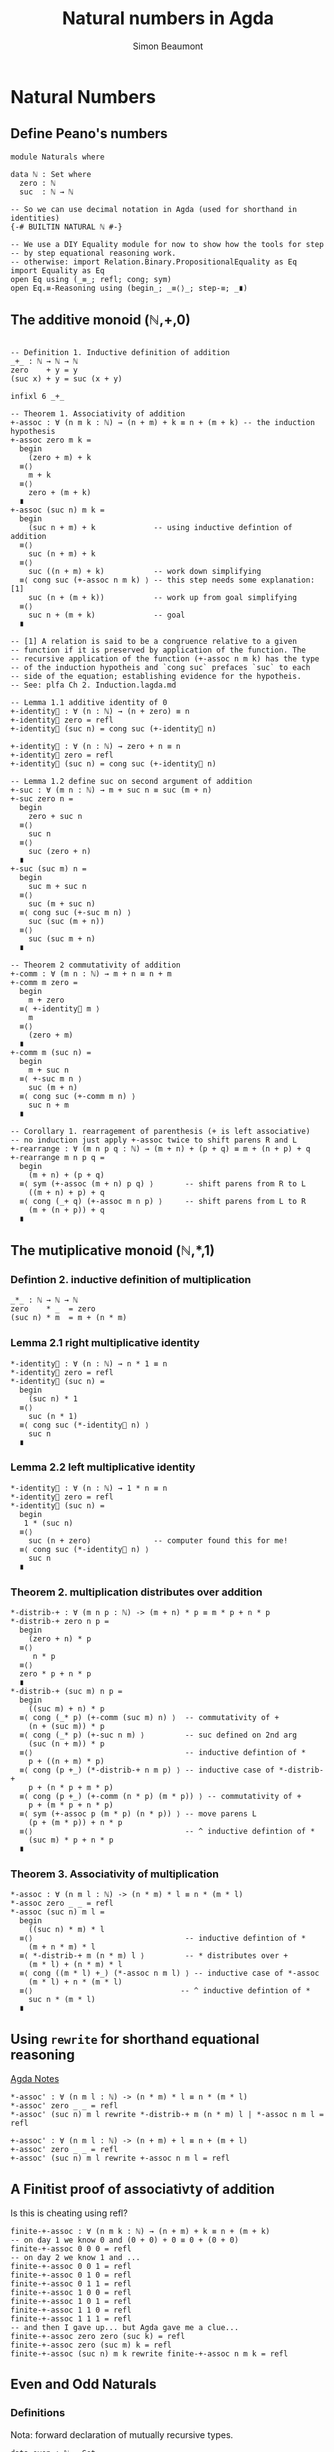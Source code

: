 #+TITLE: Natural numbers in Agda
#+AUTHOR: Simon Beaumont
#+EMAIL: datalligator@icloud.com

#+BIBLIOGRAPHY: ~/Notes/bibliography.bib
#+STARTUP: inlineimages overview latexpreview
#+LATEX_HEADER: \usepackage{tikz}
#+LATEX_HEADER: \usetikzlibrary{positioning}

* Natural Numbers

** Define Peano's numbers
#+begin_src agda2
module Naturals where

data ℕ : Set where
  zero : ℕ
  suc  : ℕ → ℕ

-- So we can use decimal notation in Agda (used for shorthand in identities)
{-# BUILTIN NATURAL ℕ #-}

-- We use a DIY Equality module for now to show how the tools for step
-- by step equational reasoning work.
-- otherwise: import Relation.Binary.PropositionalEquality as Eq
import Equality as Eq 
open Eq using (_≡_; refl; cong; sym)
open Eq.≡-Reasoning using (begin_; _≡⟨⟩_; step-≡; _∎)
#+end_src


** The additive monoid (ℕ,+,0)
#+begin_src agda2

-- Definition 1. Inductive definition of addition 
_+_ : ℕ → ℕ → ℕ
zero    + y = y
(suc x) + y = suc (x + y)

infixl 6 _+_

-- Theorem 1. Associativity of addition
+-assoc : ∀ (n m k : ℕ) → (n + m) + k ≡ n + (m + k) -- the induction hypothesis
+-assoc zero m k =
  begin
    (zero + m) + k
  ≡⟨⟩
    m + k
  ≡⟨⟩
    zero + (m + k)
  ∎
+-assoc (suc n) m k =
  begin
    (suc n + m) + k             -- using inductive defintion of addition
  ≡⟨⟩
    suc (n + m) + k
  ≡⟨⟩
    suc ((n + m) + k)           -- work down simplifying
  ≡⟨ cong suc (+-assoc n m k) ⟩ -- this step needs some explanation: [1]
    suc (n + (m + k))           -- work up from goal simplifying
  ≡⟨⟩
    suc n + (m + k)             -- goal
  ∎

-- [1] A relation is said to be a congruence relative to a given
-- function if it is preserved by application of the function. The
-- recursive application of the function (+-assoc n m k) has the type
-- of the induction hypotheis and `cong suc` prefaces `suc` to each
-- side of the equation; establishing evidence for the hypotheis.
-- See: plfa Ch 2. Induction.lagda.md

-- Lemma 1.1 additive identity of 0
+-identity⃗ : ∀ (n : ℕ) → (n + zero) ≡ n
+-identity⃗ zero = refl
+-identity⃗ (suc n) = cong suc (+-identity⃗ n)

+-identity⃐ : ∀ (n : ℕ) → zero + n ≡ n
+-identity⃐ zero = refl
+-identity⃐ (suc n) = cong suc (+-identity⃐ n)

-- Lemma 1.2 define suc on second argument of addition
+-suc : ∀ (m n : ℕ) → m + suc n ≡ suc (m + n)
+-suc zero n =
  begin
    zero + suc n
  ≡⟨⟩
    suc n
  ≡⟨⟩
    suc (zero + n)
  ∎
+-suc (suc m) n =
  begin
    suc m + suc n
  ≡⟨⟩
    suc (m + suc n)
  ≡⟨ cong suc (+-suc m n) ⟩
    suc (suc (m + n))
  ≡⟨⟩
    suc (suc m + n)
  ∎

-- Theorem 2 commutativity of addition
+-comm : ∀ (m n : ℕ) → m + n ≡ n + m
+-comm m zero =
  begin
    m + zero
  ≡⟨ +-identity⃗ m ⟩
    m
  ≡⟨⟩
    (zero + m)
  ∎
+-comm m (suc n) =
  begin
    m + suc n
  ≡⟨ +-suc m n ⟩
    suc (m + n)
  ≡⟨ cong suc (+-comm m n) ⟩
    suc n + m
  ∎

-- Corollary 1. rearragement of parenthesis (+ is left associative)
-- no induction just apply +-assoc twice to shift parens R and L
+-rearrange : ∀ (m n p q : ℕ) → (m + n) + (p + q) ≡ m + (n + p) + q 
+-rearrange m n p q =
  begin
    (m + n) + (p + q)
  ≡⟨ sym (+-assoc (m + n) p q) ⟩       -- shift parens from R to L
    ((m + n) + p) + q
  ≡⟨ cong (_+ q) (+-assoc m n p) ⟩     -- shift parens from L to R
    (m + (n + p)) + q
  ∎
#+end_src


** The mutiplicative monoid (ℕ,*,1)

*** Defintion 2. inductive definition of multiplication
#+begin_src agda2
_*_ : ℕ → ℕ → ℕ
zero    * _  = zero
(suc n) * m  = m + (n * m) 
#+end_src

*** Lemma 2.1 right multiplicative identity
#+begin_src agda2
*-identity⃗ : ∀ (n : ℕ) → n * 1 ≡ n
*-identity⃗ zero = refl
*-identity⃗ (suc n) =
  begin
    (suc n) * 1
  ≡⟨⟩
    suc (n * 1)
  ≡⟨ cong suc (*-identity⃗ n) ⟩
    suc n
  ∎
#+end_src

*** Lemma 2.2 left multiplicative identity
#+begin_src agda2
*-identity⃐ : ∀ (n : ℕ) → 1 * n ≡ n
*-identity⃐ zero = refl
*-identity⃐ (suc n) =
  begin
   1 * (suc n) 
  ≡⟨⟩
    suc (n + zero)              -- computer found this for me!
  ≡⟨ cong suc (*-identity⃐ n) ⟩
    suc n
  ∎
#+end_src

*** Theorem 2. multiplication distributes over addition
#+begin_src agda2
*-distrib-+ : ∀ (m n p : ℕ) -> (m + n) * p ≡ m * p + n * p
*-distrib-+ zero n p =
  begin
    (zero + n) * p
  ≡⟨⟩
     n * p
  ≡⟨⟩
  zero * p + n * p
  ∎
*-distrib-+ (suc m) n p =
  begin
    ((suc m) + n) * p
  ≡⟨ cong (_* p) (+-comm (suc m) n) ⟩  -- commutativity of +
    (n + (suc m)) * p
  ≡⟨ cong (_* p) (+-suc n m) ⟩         -- suc defined on 2nd arg
    (suc (n + m)) * p
  ≡⟨⟩                                  -- inductive defintion of *
    p + ((n + m) * p)           
  ≡⟨ cong (p +_) (*-distrib-+ n m p) ⟩ -- inductive case of *-distrib-+
    p + (n * p + m * p)         
  ≡⟨ cong (p +_) (+-comm (n * p) (m * p)) ⟩ -- commutativity of +
    p + (m * p + n * p)         
  ≡⟨ sym (+-assoc p (m * p) (n * p)) ⟩ -- move parens L 
    (p + (m * p)) + n * p       
  ≡⟨⟩                                  -- ^ inductive defintion of *
    (suc m) * p + n * p         
  ∎
#+end_src

*** Theorem 3. Associativity of multiplication
#+begin_src agda2
*-assoc : ∀ (n m l : ℕ) -> (n * m) * l ≡ n * (m * l)
*-assoc zero _ _ = refl
*-assoc (suc n) m l =
  begin
    ((suc n) * m) * l                  
  ≡⟨⟩                                  -- inductive defintion of *
    (m + n * m) * l                    
  ≡⟨ *-distrib-+ m (n * m) l ⟩         -- * distributes over +
    (m * l) + (n * m) * l
  ≡⟨ cong ((m * l) +_) (*-assoc n m l) ⟩ -- inductive case of *-assoc
    (m * l) + n * (m * l)
  ≡⟨⟩                                 -- ^ inductive defintion of *
    suc n * (m * l)
  ∎
#+end_src


** Using ~rewrite~ for shorthand equational reasoning

[[id:80C26F92-669C-48C5-8247-F9EF51EC331B][Agda Notes]]

#+begin_src agda2
*-assoc' : ∀ (n m l : ℕ) -> (n * m) * l ≡ n * (m * l)
*-assoc' zero _ _ = refl
*-assoc' (suc n) m l rewrite *-distrib-+ m (n * m) l | *-assoc n m l = refl

+-assoc' : ∀ (n m l : ℕ) -> (n + m) + l ≡ n + (m + l)
+-assoc' zero _ _ = refl
+-assoc' (suc n) m l rewrite +-assoc n m l = refl
#+end_src

** A Finitist proof of associativty of addition
Is this is cheating using refl?

#+begin_src agda2
finite-+-assoc : ∀ (n m k : ℕ) → (n + m) + k ≡ n + (m + k)
-- on day 1 we know 0 and (0 + 0) + 0 ≡ 0 + (0 + 0)
finite-+-assoc 0 0 0 = refl
-- on day 2 we know 1 and ...
finite-+-assoc 0 0 1 = refl
finite-+-assoc 0 1 0 = refl
finite-+-assoc 0 1 1 = refl
finite-+-assoc 1 0 0 = refl
finite-+-assoc 1 0 1 = refl
finite-+-assoc 1 1 0 = refl
finite-+-assoc 1 1 1 = refl
-- and then I gave up... but Agda gave me a clue...
finite-+-assoc zero zero (suc k) = refl
finite-+-assoc zero (suc m) k = refl
finite-+-assoc (suc n) m k rewrite finite-+-assoc n m k = refl
#+end_src


** Even and Odd Naturals
*** Definitions

Nota: forward declaration of mutually recursive types.
#+begin_src agda2
data even : ℕ → Set
data odd : ℕ → Set

data even where

  zero :
    ---------
    even zero
    
  suc : ∀ {n : ℕ}
    → odd n
      ------
    → even (suc n)
    
data odd where

  suc : ∀ {n : ℕ}
    → even n
      -----------
    → odd (suc n)
#+end_src

*** Prop 1: The sum of two even numbers is even
#+begin_src agda2
e+e≡e : ∀ {m n : ℕ}
  → even m
  → even n
    ------------
  → even (m + n)
#+end_src

*** Prop 2: The sum of an even and odd number is odd
#+begin_src agda2
o+e≡o : ∀ {m n : ℕ}
  → odd m
  → even n
    -----------
  → odd (m + n)
#+end_src

*** Proofs of Prop 1 and 2 (mutually recursive)
#+begin_src agda2
e+e≡e zero     en = en
e+e≡e (suc om) en = suc (o+e≡o om en)

o+e≡o (suc em) en = suc (e+e≡e em en)
#+end_src

*** Prop 3: The sum of two odd numbers is even
#+begin_src agda2
o+o≡e : ∀ {m n : ℕ}
  → odd m
  → odd n
  --------------
  → even (m + n)

o+o≡e (suc zero) on = suc on
o+o≡e (suc (suc om)) on = suc (suc (o+o≡e om on))
#+end_src
